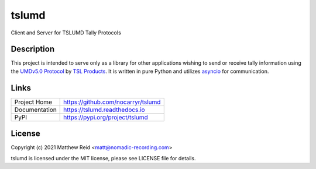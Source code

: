tslumd
======

.. image:: https://badge.fury.io/py/tslumd.svg
    :target: https://badge.fury.io/py/tslumd
.. image:: https://img.shields.io/github/workflow/status/nocarryr/tslumd/Python%20package
    :alt: GitHub Workflow Status
.. image:: https://img.shields.io/coveralls/github/nocarryr/tslumd
    :alt: Coveralls

Client and Server for TSLUMD Tally Protocols

Description
-----------

This project is intended to serve only as a library for other applications
wishing to send or receive tally information using the
`UMDv5.0 Protocol`_ by `TSL Products`_.  It is written in pure Python and
utilizes `asyncio <https://docs.python.org/3.8/library/asyncio.html>`_ for
communication.

Links
-----

.. list-table::

    * - Project Home
      - https://github.com/nocarryr/tslumd
    * - Documentation
      - https://tslumd.readthedocs.io
    * - PyPI
      - https://pypi.org/project/tslumd


License
-------

Copyright (c) 2021 Matthew Reid <matt@nomadic-recording.com>

tslumd is licensed under the MIT license, please see LICENSE file for details.


.. _UMDv5.0 Protocol: https://tslproducts.com/media/1959/tsl-umd-protocol.pdf
.. _TSL Products: https://tslproducts.com
